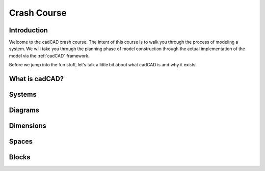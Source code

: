 Crash Course
============

.. _introduction:

Introduction
------------

Welcome to the cadCAD crash course. The intent of this course is to walk you through the process of modeling a system. We will take you through the planning phase of model construction through the actual implementation of the model via the :ref:`cadCAD` framework.

Before we jump into the fun stuff, let's talk a little bit about what cadCAD is and why it exists.

.. _cadcad:

What is cadCAD?
---------------

.. _systems:

Systems
-------

.. _diagrams:

Diagrams
--------

.. _dimensions:

Dimensions
----------

.. _spaces:

Spaces
------

.. _blocks:

Blocks
------